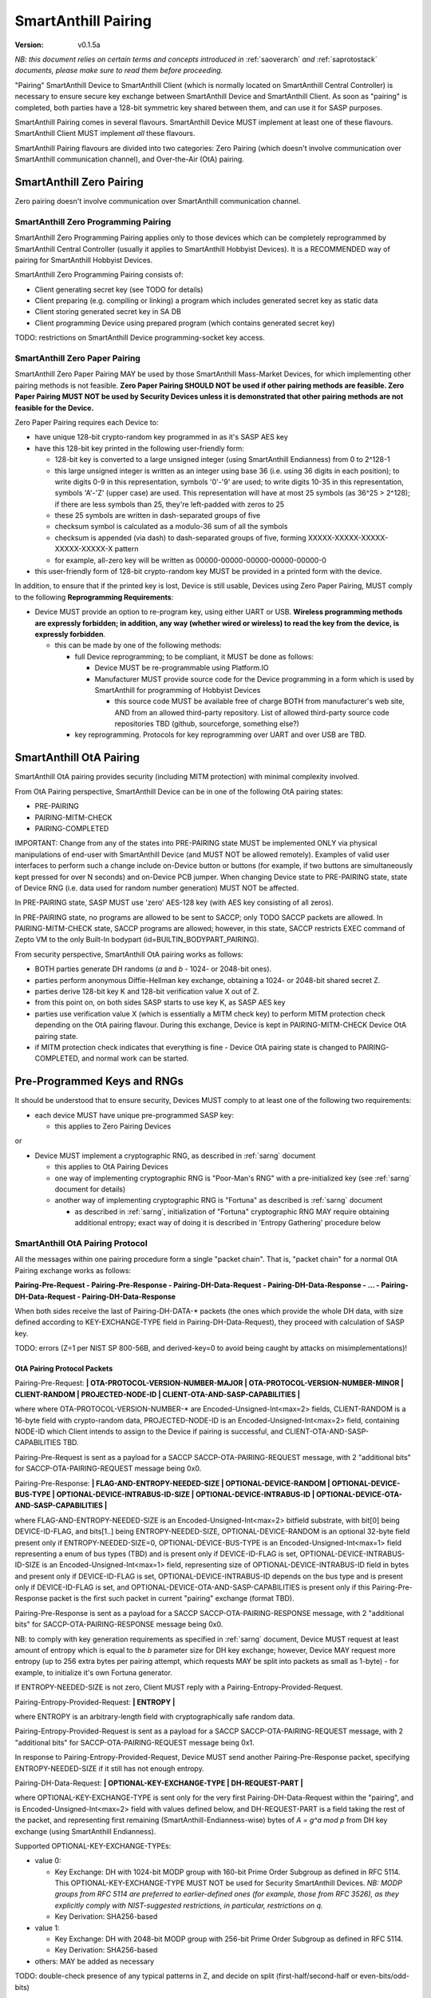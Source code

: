 ..  Copyright (c) 2015, OLogN Technologies AG. All rights reserved.
    Redistribution and use of this file in source (.rst) and compiled
    (.html, .pdf, etc.) forms, with or without modification, are permitted
    provided that the following conditions are met:
        * Redistributions in source form must retain the above copyright
          notice, this list of conditions and the following disclaimer.
        * Redistributions in compiled form must reproduce the above copyright
          notice, this list of conditions and the following disclaimer in the
          documentation and/or other materials provided with the distribution.
        * Neither the name of the OLogN Technologies AG nor the names of its
          contributors may be used to endorse or promote products derived from
          this software without specific prior written permission.
    THIS SOFTWARE IS PROVIDED BY THE COPYRIGHT HOLDERS AND CONTRIBUTORS "AS IS"
    AND ANY EXPRESS OR IMPLIED WARRANTIES, INCLUDING, BUT NOT LIMITED TO, THE
    IMPLIED WARRANTIES OF MERCHANTABILITY AND FITNESS FOR A PARTICULAR PURPOSE
    ARE DISCLAIMED. IN NO EVENT SHALL OLogN Technologies AG BE LIABLE FOR ANY
    DIRECT, INDIRECT, INCIDENTAL, SPECIAL, EXEMPLARY, OR CONSEQUENTIAL DAMAGES
    (INCLUDING, BUT NOT LIMITED TO, PROCUREMENT OF SUBSTITUTE GOODS OR
    SERVICES; LOSS OF USE, DATA, OR PROFITS; OR BUSINESS INTERRUPTION) HOWEVER
    CAUSED AND ON ANY THEORY OF LIABILITY, WHETHER IN CONTRACT, STRICT
    LIABILITY, OR TORT (INCLUDING NEGLIGENCE OR OTHERWISE) ARISING IN ANY WAY
    OUT OF THE USE OF THIS SOFTWARE, EVEN IF ADVISED OF THE POSSIBILITY OF SUCH
    DAMAGE

.. _sapairing:

SmartAnthill Pairing
====================

:Version:   v0.1.5a

*NB: this document relies on certain terms and concepts introduced in* :ref:`saoverarch` *and* :ref:`saprotostack` *documents, please make sure to read them before proceeding.*

"Pairing" SmartAnthill Device to SmartAnthill Client (which is normally located on SmartAnthill Central Controller) is necessary to ensure secure key exchange between SmartAnthill Device and SmartAnthill Client. As soon as "pairing" is completed, both parties have a 128-bit symmetric key shared between them, and can use it for SASP purposes.

SmartAnthill Pairing comes in several flavours. SmartAnthill Device MUST implement at least one of these flavours. SmartAnthill Client MUST implement *all* these flavours. 

SmartAnthill Pairing flavours are divided into two categories: Zero Pairing (which doesn't involve communication over SmartAnthill communication channel), and Over-the-Air (OtA) pairing. 

SmartAnthill Zero Pairing
-------------------------

Zero pairing doesn't involve communication over SmartAnthill communication channel.

SmartAnthill Zero Programming Pairing
^^^^^^^^^^^^^^^^^^^^^^^^^^^^^^^^^^^^^

SmartAnthill Zero Programming Pairing applies only to those devices which can be completely reprogrammed by SmartAnthill Central Controller (usually it applies to SmartAnthill Hobbyist Devices). It is a RECOMMENDED way of pairing for SmartAnthill Hobbyist Devices.

SmartAnthill Zero Programming Pairing consists of:

* Client generating secret key (see TODO for details)
* Client preparing (e.g. compiling or linking) a program which includes generated secret key as static data
* Client storing generated secret key in SA DB
* Client programming Device using prepared program (which contains generated secret key)

TODO: restrictions on SmartAnthill Device programming-socket key access.

SmartAnthill Zero Paper Pairing
^^^^^^^^^^^^^^^^^^^^^^^^^^^^^^^

SmartAnthill Zero Paper Pairing MAY be used by those SmartAnthill Mass-Market Devices, for which implementing other pairing methods is not feasible. **Zero Paper Pairing SHOULD NOT be used if other pairing methods are feasible. Zero Paper Pairing MUST NOT be used by Security Devices unless it is demonstrated that other pairing methods are not feasible for the Device.**

Zero Paper Pairing requires each Device to:

* have unique 128-bit crypto-random key programmed in as it's SASP AES key
* have this 128-bit key printed in the following user-friendly form:

  + 128-bit key is converted to a large unsigned integer (using SmartAnthill Endianness) from 0 to 2^128-1
  + this large unsigned integer is written as an integer using base 36 (i.e. using 36 digits in each position); to write digits 0-9 in this representation, symbols '0'-'9' are used; to write digits 10-35 in this representation, symbols 'A'-'Z' (upper case) are used. This representation will have at most 25 symbols (as 36^25 > 2^128); if there are less symbols than 25, they're left-padded with zeros to 25
  + these 25 symbols are written in dash-separated groups of five
  + checksum symbol is calculated as a modulo-36 sum of all the symbols
  + checksum is appended (via dash) to dash-separated groups of five, forming XXXXX-XXXXX-XXXXX-XXXXX-XXXXX-X pattern
  + for example, all-zero key will be written as 00000-00000-00000-00000-00000-0

* this user-friendly form of 128-bit crypto-random key MUST be provided in a printed form with the device.

In addition, to ensure that if the printed key is lost, Device is still usable, Devices using Zero Paper Pairing, MUST comply to the following **Reprogramming Requirements**:

* Device MUST provide an option to re-program key, using either UART or USB. **Wireless programming methods are expressly forbidden; in addition, any way (whether wired or wireless) to read the key from the device, is expressly forbidden**. 

  + this can be made by one of the following methods:

    - full Device reprogramming; to be compliant, it MUST be done as follows:
      
      * Device MUST be re-programmable using Platform.IO
      * Manufacturer MUST provide source code for the Device programming in a form which is used by SmartAnthill for programming of Hobbyist Devices

        + this source code MUST be available free of charge BOTH from manufacturer's web site, AND from an allowed third-party repository. List of allowed third-party source code repositories TBD (github, sourceforge, something else?)

    - key reprogramming. Protocols for key reprogramming over UART and over USB are TBD.

SmartAnthill OtA Pairing
------------------------

SmartAnthill OtA pairing provides security (including MITM protection) with minimal complexity involved.

From OtA Pairing perspective, SmartAnthill Device can be in one of the following OtA pairing states: 

* PRE-PAIRING
* PAIRING-MITM-CHECK
* PAIRING-COMPLETED

IMPORTANT: Change from any of the states into PRE-PAIRING state MUST be implemented ONLY via physical manipulations of end-user with SmartAnthill Device (and MUST NOT be allowed remotely). Examples of valid user interfaces to perform such a change include on-Device button or buttons (for example, if two buttons are simultaneously kept pressed for over N seconds) and on-Device PCB jumper. When changing Device state to PRE-PAIRING state, state of Device RNG (i.e. data used for random number generation) MUST NOT be affected.

In PRE-PAIRING state, SASP MUST use 'zero' AES-128 key (with AES key consisting of all zeros). 

In PRE-PAIRING state, no programs are allowed to be sent to SACCP; only TODO SACCP packets are allowed. In PAIRING-MITM-CHECK state, SACCP programs are allowed; however, in this state, SACCP restricts EXEC command of Zepto VM to the only Built-In bodypart (id=BUILTIN_BODYPART_PAIRING). 

From security perspective, SmartAnthill OtA pairing works as follows:

* BOTH parties generate DH randoms (`a` and `b` - 1024- or 2048-bit ones). 
* parties perform anonymous Diffie-Hellman key exchange, obtaining a 1024- or 2048-bit shared secret Z.
* parties derive 128-bit key K and 128-bit verification value X out of Z.
* from this point on, on both sides SASP starts to use key K, as SASP AES key
* parties use verification value X (which is essentially a MITM check key) to perform MITM protection check depending on the OtA pairing flavour. During this exchange, Device is kept in PAIRING-MITM-CHECK Device OtA pairing state. 
* if MITM protection check indicates that everything is fine - Device OtA pairing state is changed to PAIRING-COMPLETED, and normal work can be started.

Pre-Programmed Keys and RNGs
----------------------------

It should be understood that to ensure security, Devices MUST comply to at least one of the following two requirements:

* each device MUST have unique pre-programmed SASP key:
  
  + this applies to Zero Pairing Devices

or

* Device MUST implement a cryptographic RNG, as described in :ref:`sarng` document

  + this applies to OtA Pairing Devices
  + one way of implementing cryptographic RNG is "Poor-Man's RNG" with a pre-initialized key (see :ref:`sarng` document for details)
  + another way of implementing cryptographic RNG is "Fortuna" as described is :ref:`sarng` document

    - as described in :ref:`sarng`, initialization of "Fortuna" cryptographic RNG MAY require obtaining additional entropy; exact way of doing it is described in 'Entropy Gathering' procedure below

SmartAnthill OtA Pairing Protocol
^^^^^^^^^^^^^^^^^^^^^^^^^^^^^^^^^

All the messages within one pairing procedure form a single "packet chain". That is, "packet chain" for a normal OtA Pairing exchange works as follows:

**Pairing-Pre-Request - Pairing-Pre-Response - Pairing-DH-Data-Request - Pairing-DH-Data-Response - ... - Pairing-DH-Data-Request - Pairing-DH-Data-Response**

When both sides receive the last of Pairing-DH-DATA-\* packets (the ones which provide the whole DH data, with size defined according to KEY-EXCHANGE-TYPE field in Pairing-DH-Data-Request), they proceed with calculation of SASP key.

TODO: errors (Z=1 per NIST SP 800-56B, and derived-key=0 to avoid being caught by attacks on misimplementations)!

OtA Pairing Protocol Packets
''''''''''''''''''''''''''''

Pairing-Pre-Request: **\| OTA-PROTOCOL-VERSION-NUMBER-MAJOR \| OTA-PROTOCOL-VERSION-NUMBER-MINOR \| CLIENT-RANDOM \| PROJECTED-NODE-ID \| CLIENT-OTA-AND-SASP-CAPABILITIES \|**

where where OTA-PROTOCOL-VERSION-NUMBER-\* are Encoded-Unsigned-Int<max=2> fields, CLIENT-RANDOM is a 16-byte field with crypto-random data, PROJECTED-NODE-ID is an Encoded-Unsigned-Int<max=2> field, containing NODE-ID which Client intends to assign to the Device if pairing is successful, and CLIENT-OTA-AND-SASP-CAPABILITIES TBD. 

Pairing-Pre-Request is sent as a payload for a SACCP SACCP-OTA-PAIRING-REQUEST message, with 2 "additional bits" for SACCP-OTA-PAIRING-REQUEST message being 0x0.

Pairing-Pre-Response: **\| FLAG-AND-ENTROPY-NEEDED-SIZE \| OPTIONAL-DEVICE-RANDOM \| OPTIONAL-DEVICE-BUS-TYPE \| OPTIONAL-DEVICE-INTRABUS-ID-SIZE \| OPTIONAL-DEVICE-INTRABUS-ID \| OPTIONAL-DEVICE-OTA-AND-SASP-CAPABILITIES \|**

where FLAG-AND-ENTROPY-NEEDED-SIZE is an Encoded-Unsigned-Int<max=2> bitfield substrate, with bit[0] being DEVICE-ID-FLAG, and bits[1..] being ENTROPY-NEEDED-SIZE, OPTIONAL-DEVICE-RANDOM is an optional 32-byte field present only if ENTROPY-NEEDED-SIZE=0, OPTIONAL-DEVICE-BUS-TYPE is an Encoded-Unsigned-Int<max=1> field representing a enum of bus types (TBD) and is present only if DEVICE-ID-FLAG is set, OPTIONAL-DEVICE-INTRABUS-ID-SIZE is an Encoded-Unsigned-Int<max=1> field, representing size of OPTIONAL-DEVICE-INTRABUS-ID field in bytes and present only if DEVICE-ID-FLAG is set, OPTIONAL-DEVICE-INTRABUS-ID depends on the bus type and is present only if DEVICE-ID-FLAG is set, and OPTIONAL-DEVICE-OTA-AND-SASP-CAPABILITIES is present only if this Pairing-Pre-Response packet is the first such packet in current "pairing" exchange (format TBD).

Pairing-Pre-Response is sent as a payload for a SACCP SACCP-OTA-PAIRING-RESPONSE message, with 2 "additional bits" for SACCP-OTA-PAIRING-RESPONSE message being 0x0.

NB: to comply with key generation requirements as specified in :ref:`sarng` document, Device MUST request at least amount of entropy which is equal to the `b` parameter size for DH key exchange; however, Device MAY request more entropy (up to 256 extra bytes per pairing attempt, which requests MAY be split into packets as small as 1-byte) - for example, to initialize it's own Fortuna generator. 

If ENTROPY-NEEDED-SIZE is not zero, Client MUST reply with a Pairing-Entropy-Provided-Request.

Pairing-Entropy-Provided-Request: **\| ENTROPY \|**

where ENTROPY is an arbitrary-length field with cryptographically safe random data. 

Pairing-Entropy-Provided-Request is sent as a payload for a SACCP SACCP-OTA-PAIRING-REQUEST message, with 2 "additional bits" for SACCP-OTA-PAIRING-REQUEST message being 0x1.

In response to Pairing-Entropy-Provided-Request, Device MUST send another Pairing-Pre-Response packet, specifying ENTROPY-NEEDED-SIZE if it still has not enough entropy. 

Pairing-DH-Data-Request: **\| OPTIONAL-KEY-EXCHANGE-TYPE \| DH-REQUEST-PART \|**

where OPTIONAL-KEY-EXCHANGE-TYPE is sent only for the very first Pairing-DH-Data-Request within the "pairing", and is Encoded-Unsigned-Int<max=2> field with values defined below, and DH-REQUEST-PART is a field taking the rest of the packet, and representing first remaining (SmartAnthill-Endianness-wise) bytes of `A = g^a mod p` from DH key exchange (using SmartAnthill Endianness).

Supported OPTIONAL-KEY-EXCHANGE-TYPEs:

* value 0:

  + Key Exchange: DH with 1024-bit MODP group with 160-bit Prime Order Subgroup as defined in RFC 5114. This OPTIONAL-KEY-EXCHANGE-TYPE MUST NOT be used for Security SmartAnthill Devices. *NB: MODP groups from RFC 5114 are preferred to earlier-defined ones (for example, those from RFC 3526), as they explicitly comply with NIST-suggested restrictions, in particular, restrictions on q.*
  + Key Derivation: SHA256-based

* value 1:

  + Key Exchange: DH with 2048-bit MODP group with 256-bit Prime Order Subgroup as defined in RFC 5114.
  + Key Derivation: SHA256-based

* others: MAY be added as necessary

TODO: double-check presence of any typical patterns in Z, and decide on split (first-half/second-half or even-bits/odd-bits)

Pairing-DH-Data-Request is sent as a payload for a SACCP SACCP-OTA-PAIRING-REQUEST message, with 2 "additional bits" for SACCP-OTA-PAIRING-REQUEST message being 0x2.

Pairing-DH-Data-Response: **\| DH-RESPONSE-PART \|**

where DH-RESPONSE-PART is a field taking the whole packet; length of DH-RESPONSE-PART MUST be exactly the same as DH-REQUEST-PART in the incoming Pairing-DH-Data-Request message. DH-RESPONSE-PART represents first remaining (SmartAnthill-Endianness-wise) bytes of `B = g^b mod p` from DH key exchange (using SmartAnthill Endianness).

Pairing-DH-Data-Response is sent as a payload for a SACCP SACCP-OTA-PAIRING-RESPONSE message, with 2 "additional bits" for SACCP-OTA-PAIRING-RESPONSE message being 0x2.

Pairing-Ok-Request: **\| OK-A-ENTROPY-CHECKSUM \|**

where OK-A-ENTROPY-CHECKSUM is a 16-byte field containing result of SASP-tag(nonce=(varying-part=1,direction=from-client-to-device),authenticated-data=All-Sent-ENTROPY-Combined,key=derived-SASP-key), where nonce is constructed in the same way it is constructed in SASP.

Pairing-Ok-Request is sent by Client when the last Pairing-DH-Data-Response is received; it is sent as a payload for a SACCP SACCP-OTA-PAIRING-REQUEST message, with 2 "additional bits" for SACCP-OTA-PAIRING-RESPONSE message being 0x3.

On receiving Pairing-Ok-Request, Device calculated it's own DEVICE-OK-A-ENTROPY-CHECKSUM with derived-SASP-key, compares it to received OK-A-ENTROPY-CHECKSUM. If the check is Ok, then Device calculates OK-B-ENTROPY-CHECKSUM (the same way as OK-A-ENTROPY-CHECKSUM is calculated, but with direction=from-device-to-client), and sends it back as a part of Part-Ok-Response; then Device changes pairing state into Pairing-MITM-Check, sets SASP key to derived-SASP-key for all future communications with Client, and sets next SASP nonce varying-part (including the one stored in persistent storage) to 2.

If DEVICE-OK-A-ENTROPY-CHECKSUM and received OK-A-ENTROPY-CHECKSUM don't match - Device switches back to PRE-PAIRING state and reports TODO error to the Client.

Pairing-Ok-Response: **\| OK-B-ENTROPY-CHECKSUM \|**

where OK-B-ENTROPY-CHECKSUM is a 16-byte field.

Pairing-Ok-Response is sent as a payload for a SACCP SACCP-OTA-PAIRING-RESPONSE message, with 2 "additional bits" for SACCP-OTA-PAIRING-RESPONSE message being 0x3.

On receiving Pairing-Ok-Response, Client calculates it's own CLIENT-OK-B-ENTROPY-CHECKSUM, compares it with received OK-B-ENTROPY-CHECKSUM. If everything is fine - "pairing" can be considered completed, and Client sets SASP key (to be used by SASP) to derived-SASP-key for all future communications with this Device, and sets next SASP nonce varying-part (including the one stored in persistent storage) to 2. After that, Client starts to perform MITM check (using MITM-Check-Program as described below).

If CLIENT-OK-B-ENTROPY-CHECKSUM and received OK-B-ENTROPY-CHECKSUM don't match - Client reports end-user a potential attack on pairing (without such an attack, chances of ENTROPY-CHECKSUM mismatching are on the order of 2^-120), and asks end-user to re-start pairing by manually switching Device to PRE-PAIRING state (using appropriate UI as described above).

Entropy Gathering
'''''''''''''''''

In some cases, as a prerequisite for Device to be able to perform pairing, RNG needs to be supplied with entropy (exact conditions are described in :ref:`sarng` document); NB: as described in :ref:`sarng`, entropy usually needs to be supplied not only to the first pairing of the Device, but also to any subsequent pairing.

The procedure of Entropy Gathering is performed as follows:

Phase 1 (OPTIONAL, used only if Device ID needs to be generated, hardware-assisted Fortuna PRNG is used, and Fortuna doesn't have enough entropy):

* Device sends non-zero ENTROPY-NEEDED-SIZE and DEVICE-ID-FLAG not set
* Client replies with Pairing-Entropy-Provided request, sent as a broadcast (SHOULD be restricted to those Retransmitting Nodes which may reach the Device)
* this is repeated until Device has sufficient entropy to generate Device ID (this is the same as for regular "pairing", as described in :ref:`sarng` document)
* NB: during Phase 1, packets from Client to Device are sent as a SAMP From-Santa packets (see :ref:`samp`) which do not distinguish between target Devices, so there is a chance that more than one Device obtains the same packet. However, these same packets will (with an overwhelming probability) lead to different data within Fortuna PRNGs, which will allow to distinguish these (originally potentially indistinguishable) Devices.

Phase 2:

* Device sends non-zero ENTROPY-NEEDED-SIZE, DEVICE-ID-FLAG set, and all Device ID-related fields.
* Client replies with Pairing-Entropy-Provided request
* NB: starting from Phase 2, all the packets from Client to Device are sent as SAMP Unicast packets (see :ref:`samp`) and are addressed to specific Device (using Device ID from Phase 2).

Phase 3:

* Device sends non-zero ENTROPY-NEEDED-SIZE, and DEVICE-ID-FLAG not set
* Client replies with Pairing-Entropy-Provided request
* Device processes received entropy as described in :ref:`sarng` document
* the process described in Phase 3 is repeated until Device has sufficient entropy (as defined in :ref:`sarng` document)

It should be noted that number of packets sent and received is IMPORTANT for security purposes, so combining packets contrary to requirements in :ref:`sagdp` is strictly prohibited.

DH Random Generation
''''''''''''''''''''

For both Client side and Device side, DH random numbers (`a` and `b` respectively) MUST be generated as described in `Key Generation` section in :ref:`sarng` document.

SASP Key Derivation
'''''''''''''''''''

When both sides have all the information they need (that is, Client has full `B = g^b mod p` and Device has full `A = g^a mod p`), they need to calculate shared secret Z (`Z = A^b mod p` for Device, and `Z = B^a mod p` for Client), and generate SASP Key K (128 bit), as well as verification value X (also 128 bit), from Z.

SASP Key K and verification value X are calculated as follows:

* for SHA256-based derivation: `K = SHAd256(Z||Info||first-half-of-CLIENT-RANDOM||first-half-of-DEVICE-RANDOM)`, `X = SHAd256(Z||Info||second-half-of-CLIENT-RANDOM||second-half-of-DEVICE-RANDOM)`, where Info='"SASP"||KEY-EXCHANGE-TYPE||'K'-or-'X'||ROOT-NODE-ID||PROJECTED-NODE-ID' (where ROOT-NODE-ID is always 0, and 'K'-or-'X' is equal to 'K' ASCII byte if calculating 'K', and to 'X' ASCII byte if calculating 'X'). SHAd256(m) is SHA256(SHA256(m)), same as in [Fortuna]. *NB: this method differs from recommended by NIST, in that we're deriving both K and X from the same DH keys; as some function of X is exposed (via LED blinking), in theory it might leak some information about K; however, in practice we don't see any specific attack vectors (especially as obtaining key material from X requires reverting SHAd256, AND as blinking is not just X, but X-encrypted-with-a-random-key-which-is-transferred-over-encrypted-channel, so X itself is not easily accessible). We could use method of obtaining X which is similar to Simple Secure Pairing, but at the point we do not see it necessary.*
* other methods MAY be added in the future

OtA Pairing MITM-Check Program
^^^^^^^^^^^^^^^^^^^^^^^^^^^^^^

After initial "packet chain" consisting of Pairing Request and Pairing Response, Device goes into PAIRING-MITM-CHECK state; MITM check is performed via "MITM-Check Program". 

MITM-Check Program is pretty much a regular Zepto VM program which goes over SACCP (over SAGDP over SASP). There is a difference from regular program though: MITM-Check Program MUST come only in PAIRING-MITM-CHECK Device pairing state. In this state, SACCP (and/or Zepto VM) prohibits program to access any bodyparts, except for a Built-In bodypart with id=BUILTIN_BODYPART_PAIRING. This also ensures that despite there can be two bodyparts accessing the same LED (one is 'pairing' bodypart, another is regular bodypart), there is no possible conflict between the two. 

OtA Pairing Flavours
^^^^^^^^^^^^^^^^^^^^

All OtA Pairing Flavours run on top of SmartAnthill OtA Pairing Protocol, and differ only in their MITM-Check Programs.

SmartAnthill OtA Single-LED Pairing
'''''''''''''''''''''''''''''''''''

SmartAnthill OtA Single-LED Pairing is pairing mechanism, which is semi-automated (i.e. user is not required to enter any data, but will be required to position devices in a certain way), and which requires absolute minimum of resources on the Device side. Namely, all the Device needs to have (in addition to MCU) is one single LED. This LED MAY be any of existing LEDs on the Device. 

MITM-Check for Single-LED Pairing is performed as follows:

* User is asked to bring Device close to the webcam which is located on SmartAnthill Central Controller
* Client sends a MITM-Check program which requests LED to blink, using `Blinking-Function(random-nonce-sent-by-Client)=AES(key=verification-value-X,data=random-nonce-sent-by-Client)` as a blinking pattern. TODO: Built-in Plugin to produce AES(...) reply.
* Accordingly, Device starts blinking the LED
* Client, using webcam, recognizes blinking pattern and makes sure that it matches expectations.
* If expectations don't match, program may be repeated with a *different* random-nonce-sent-by-Client
* If expectations do match, another program (also technically a MITM-Check program) is sent to change OtA Pairing State of the Device to PAIRING-COMPLETED.

NB: SmartAnthill Client SHOULD support using webcam on a smartphone camera for "pairing" purposes (provided that TODO requirements for securing communication between SmartAnthill Controller and smartphone's app, are met).

MITM-Check for Single-LED Pairing being User-OPTIONAL
#####################################################

All SmartAnthill Devices using Single-LED Pairing, MUST implement proper MITM Check procedures as described above. However, devices which are not designated as Security Devices, MAY set PAIRING-USER-OPTIONAL flag in their Device Capabilities (TODO). If Client receives PAIRING-USER-OPTIONAL flag from a Device which also has SECURE-DEVICE flag - it MUST NOT allow using such a Device, with an appropriate report to the end-user.

If Client "pairs" with a Device which has PAIRING-USER-OPTIONAL set, it MAY ask user if he wants to perform "pairing". If PAIRING-USER-OPTIONAL flag is not set, Client MUST NOT allow to use Device (i.e. MUST NOT issue a program which resets MITM-CHECK-IN-PROGRESS Device flag, and MUST NOT send any non-pairing programs to the Device) until  "pairing" is actually performed. 

To re-iterate: being User-OPTIONAL means that while Device implementors still MUST implement MITM; however, under certain circumstances end-user MAY be allowed to skip MITM protection.

SINGLE-LED-PAIRING Built-In Plugin
##################################

TODO

References
----------

[Fortuna] Niels Ferguson, Bruce Schneier. "Practical Cryptography". Wiley Publishing, 2003. Sections 6.4 ('Fixing the Weaknesses')

